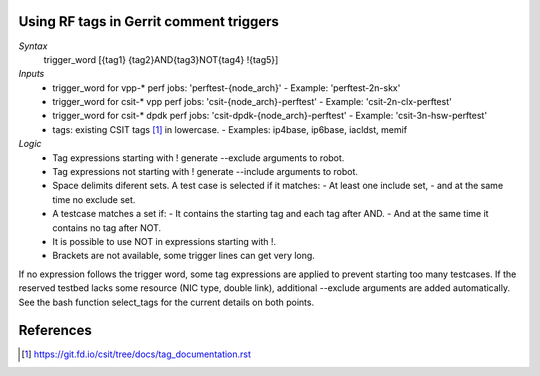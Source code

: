 Using RF tags in Gerrit comment triggers
----------------------------------------

*Syntax*
  trigger_word [{tag1} {tag2}AND{tag3}NOT{tag4} !{tag5}]

*Inputs*
  - trigger_word for vpp-* perf jobs: 'perftest-{node_arch}'
    - Example: 'perftest-2n-skx'
  - trigger_word for csit-* vpp perf jobs: 'csit-{node_arch}-perftest'
    - Example: 'csit-2n-clx-perftest'
  - trigger_word for csit-* dpdk perf jobs: 'csit-dpdk-{node_arch}-perftest'
    - Example: 'csit-3n-hsw-perftest'
  - tags: existing CSIT tags [1]_ in lowercase.
    - Examples: ip4base, ip6base, iacldst, memif

*Logic*
  - Tag expressions starting with ! generate --exclude arguments to robot.
  - Tag expressions not starting with ! generate --include arguments to robot.
  - Space delimits diferent sets. A test case is selected if it matches:
    - At least one include set,
    - and at the same time no exclude set.
  - A testcase matches a set if:
    - It contains the starting tag and each tag after AND.
    - And at the same time it contains no tag after NOT.
  - It is possible to use NOT in expressions starting with !.
  - Brackets are not available, some trigger lines can get very long.

If no expression follows the trigger word, some tag expressions are applied
to prevent starting too many testcases.
If the reserved testbed lacks some resource (NIC type, double link),
additional --exclude arguments are added automatically.
See the bash function select_tags for the current details on both points.

References
----------

.. [1] https://git.fd.io/csit/tree/docs/tag_documentation.rst
